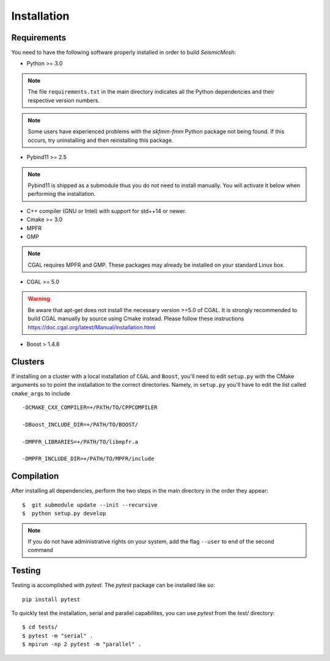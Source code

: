 Installation
============

Requirements
-------------

You need to have the following software properly installed in order to
build *SeismicMesh*:

* Python >= 3.0
.. note ::
    The file ``requirements.txt`` in the main directory indicates all the Python dependencies and their respective version numbers.
.. note ::
    Some users have experienced  problems with the `skfmm-fmm` Python package not being found. If this occurs, try uninstalling and then reinstalling this package.

* Pybind11 >= 2.5
.. note ::
    Pybind11 is shipped as a submodule thus you do not need to install manually. You will activate it below when performing the installation.

* C++ compiler (GNU or Intel) with support for std++14 or newer.

* Cmake >= 3.0

* MPFR

* GMP
.. note ::
    CGAL requires MPFR and GMP. These packages may already be installed on your standard Linux box.

* CGAL >= 5.0
.. warning ::
    Be aware that apt-get does not install the necessary version >=5.0 of CGAL. It is strongly recommended to build CGAL manually by source using Cmake instead. Please follow these instructions https://doc.cgal.org/latest/Manual/installation.html

* Boost > 1.4.8

Clusters
-------------

If installing on a cluster with a local  installation of ``CGAL`` and ``Boost``, you'll need to edit ``setup.py`` with the CMake arguments so to point the installation to the correct directories. Namely, in ``setup.py`` you'll have to edit the list called ``cmake_args`` to include ::

  -DCMAKE_CXX_COMPILER=+/PATH/TO/CPPCOMPILER

  -DBoost_INCLUDE_DIR=+/PATH/TO/BOOST/

  -DMPFR_LIBRARIES=+/PATH/TO/libmpfr.a

  -DMPFR_INCLUDE_DIR=+/PATH/TO/MPFR/include


Compilation
-------------

After installing all dependencies, perform the two steps in the main directory in the order they appear::

$  git submodule update --init --recursive
$  python setup.py develop

.. note ::
    If you do not have administrative rights on your system, add the flag ``--user`` to end of the second command

Testing
-------

Testing is accomplished with `pytest`. The `pytest` package can be installed like so::

    pip install pytest

To quickly test the installation, serial and parallel capabilites, you can use `pytest` from the `test/` directory::

$ cd tests/
$ pytest -m "serial" .
$ mpirun -np 2 pytest -m "parallel" .
